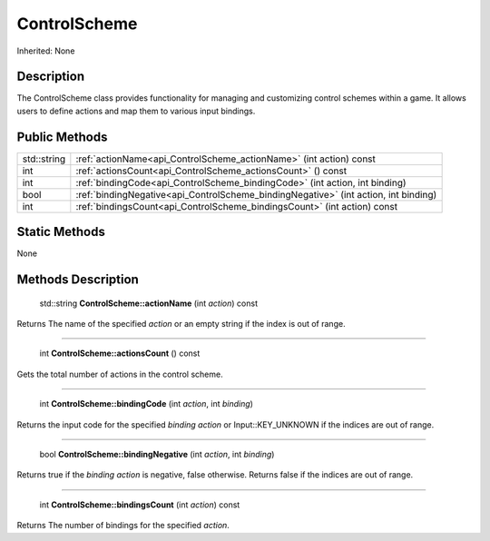 .. _api_ControlScheme:

ControlScheme
=============

Inherited: None

.. _api_ControlScheme_description:

Description
-----------

The ControlScheme class provides functionality for managing and customizing control schemes within a game. It allows users to define actions and map them to various input bindings.



.. _api_ControlScheme_public:

Public Methods
--------------

+--------------+---------------------------------------------------------------------------------------+
|  std::string | :ref:`actionName<api_ControlScheme_actionName>` (int  action) const                   |
+--------------+---------------------------------------------------------------------------------------+
|          int | :ref:`actionsCount<api_ControlScheme_actionsCount>` () const                          |
+--------------+---------------------------------------------------------------------------------------+
|          int | :ref:`bindingCode<api_ControlScheme_bindingCode>` (int  action, int  binding)         |
+--------------+---------------------------------------------------------------------------------------+
|         bool | :ref:`bindingNegative<api_ControlScheme_bindingNegative>` (int  action, int  binding) |
+--------------+---------------------------------------------------------------------------------------+
|          int | :ref:`bindingsCount<api_ControlScheme_bindingsCount>` (int  action) const             |
+--------------+---------------------------------------------------------------------------------------+



.. _api_ControlScheme_static:

Static Methods
--------------

None

.. _api_ControlScheme_methods:

Methods Description
-------------------

.. _api_ControlScheme_actionName:

 std::string **ControlScheme::actionName** (int  *action*) const

Returns The name of the specified *action* or an empty string if the index is out of range.

----

.. _api_ControlScheme_actionsCount:

 int **ControlScheme::actionsCount** () const

Gets the total number of actions in the control scheme.

----

.. _api_ControlScheme_bindingCode:

 int **ControlScheme::bindingCode** (int  *action*, int  *binding*)

Returns the input code for the specified *binding* *action* or Input::KEY_UNKNOWN if the indices are out of range.

----

.. _api_ControlScheme_bindingNegative:

 bool **ControlScheme::bindingNegative** (int  *action*, int  *binding*)

Returns true if the *binding* *action* is negative, false otherwise. Returns false if the indices are out of range.

----

.. _api_ControlScheme_bindingsCount:

 int **ControlScheme::bindingsCount** (int  *action*) const

Returns The number of bindings for the specified *action*.


